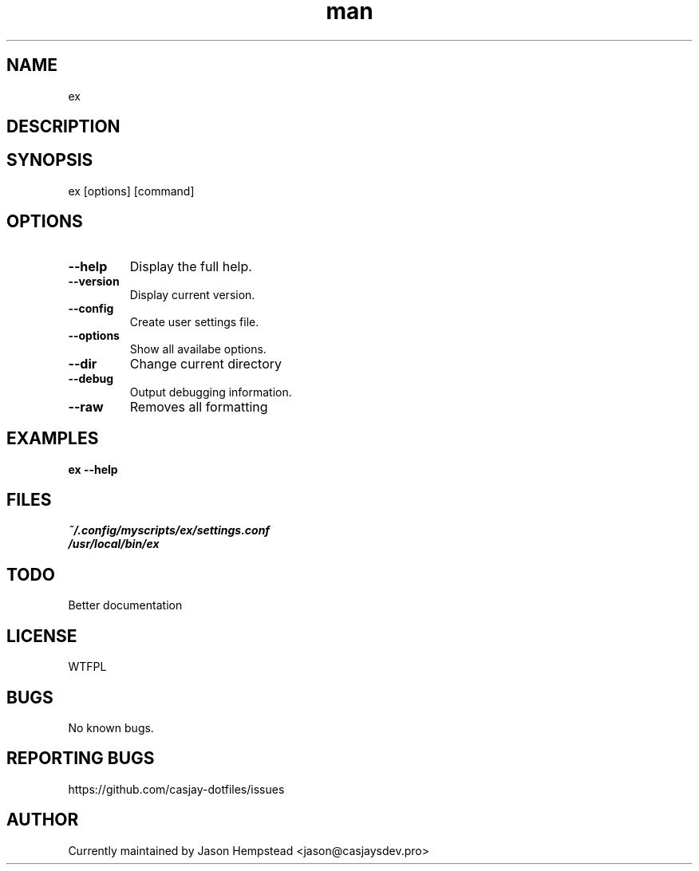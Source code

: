 .\" Manpage for ex
.TH man 1 "14 July 2022" "202303131033-git" "ex"

.SH NAME
ex

.SH DESCRIPTION


.SH SYNOPSIS
ex [options] [command]

.SH OPTIONS
.TP
.B \-\-help
Display the full help.
.TP
.B \-\-version
Display current version.
.TP
.B \-\-config
Create user settings file.
.TP
.B \-\-options
Show all availabe options.
.TP
.B \-\-dir
Change current directory
.TP
.B \-\-debug
Output debugging information.
.TP
.B \-\-raw
Removes all formatting

.SH EXAMPLES
.TP
.B ex \-\-help

.SH FILES
.TP
.I
~/.config/myscripts/ex/settings.conf
.TP
.I
/usr/local/bin/ex

.SH TODO
Better documentation

.SH LICENSE
WTFPL

.SH BUGS
No known bugs.

.SH REPORTING BUGS
https://github.com/casjay-dotfiles/issues

.SH AUTHOR
Currently maintained by Jason Hempstead <jason@casjaysdev.pro>
